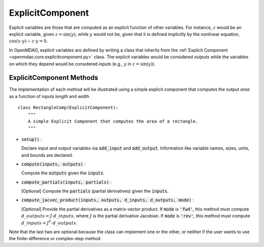 .. _comp-type-2-explicitcomp:

*****************
ExplicitComponent
*****************

Explicit variables are those that are computed as an explicit function of other variables.
For instance, :math:`z` would be an explicit variable, given :math:`z = \sin(y)`, while :math:`y` would not be, given that it is defined implicitly by the nonlinear equation, :math:`\cos(x \cdot y) - z \cdot y = 0`.

In OpenMDAO, explicit variables are defined by writing a class that inherits from the  :ref:`Explicit Component <openmdao.core.explicitcomponent.py>` class.
The explicit variables would be considered *outputs* while the variables on which they depend would be considered *inputs* (e.g., :math:`y` in :math:`z = \sin(y)`).

ExplicitComponent Methods
-------------------------

The implementation of each method will be illustrated using a simple explicit component that computes the output *area* as a function of inputs *length* and *width*.

::

    class RectangleComp(ExplicitComponent):
        """
        A simple Explicit Component that computes the area of a rectangle.
        """

- :code:`setup()` :

  Declare input and output variables via :code:`add_input` and :code:`add_output`.
  Information like variable names, sizes, units, and bounds are declared.

  .. embed-code::
      openmdao.core.tests.test_expl_comp.RectangleComp.setup

- :code:`compute(inputs, outputs)` :

  Compute the :code:`outputs` given the :code:`inputs`.

  .. embed-code::
      openmdao.core.tests.test_expl_comp.RectangleComp.compute

- :code:`compute_partials(inputs, partials)` :

  [Optional] Compute the :code:`partials` (partial derivatives) given the :code:`inputs`.

  .. embed-code::
      openmdao.core.tests.test_expl_comp.RectanglePartial.compute_partials

- :code:`compute_jacvec_product(inputs, outputs, d_inputs, d_outputs, mode)` :

  [Optional] Provide the partial derivatives as a matrix-vector product. If :code:`mode` is :code:`'fwd'`, this method must compute :math:`d\_{outputs} = J \cdot d\_{inputs}`, where :math:`J` is the partial derivative Jacobian. If :code:`mode` is :code:`'rev'`, this method must compute :math:`d\_{inputs} = J^T \cdot d\_{outputs}`.

  .. embed-code::
      openmdao.core.tests.test_expl_comp.RectangleJacVec.compute_jacvec_product

Note that the last two are optional because the class can implement one or the other, or neither if the user wants to use the finite-difference or complex-step method.

